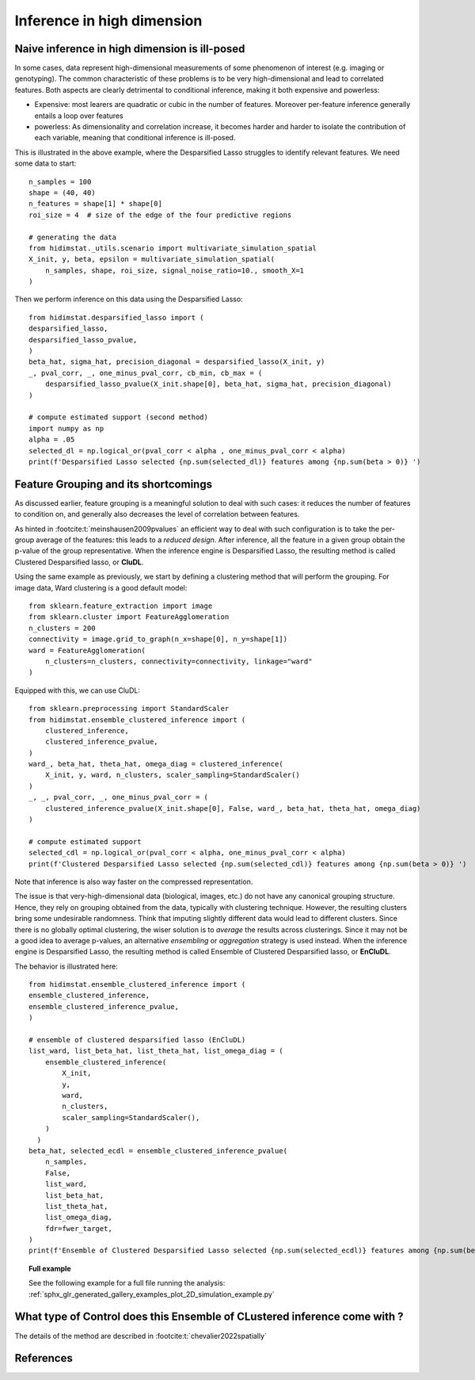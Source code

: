 .. _high_dimension:


===========================
Inference in high dimension
===========================

Naive inference in high dimension is ill-posed
----------------------------------------------

In some cases, data represent high-dimensional measurements of some phenomenon of interest (e.g. imaging or genotyping). The common characteristic of these problems is to be very high-dimensional and lead to correlated features. Both aspects are clearly detrimental to conditional inference, making it both expensive and powerless:

* Expensive: most learers are quadratic or cubic in the number of features. Moreover per-feature inference generally entails a loop over features
* powerless: As dimensionality and correlation increase, it  becomes harder and harder to isolate the contribution of each variable, meaning that conditional inference is ill-posed.

This is illustrated in the above example, where the Desparsified Lasso struggles
to identify relevant features. We need some data to start::

    n_samples = 100
    shape = (40, 40)
    n_features = shape[1] * shape[0]
    roi_size = 4  # size of the edge of the four predictive regions

    # generating the data
    from hidimstat._utils.scenario import multivariate_simulation_spatial
    X_init, y, beta, epsilon = multivariate_simulation_spatial(
        n_samples, shape, roi_size, signal_noise_ratio=10., smooth_X=1
    )

Then we perform inference on this data using the Desparsified Lasso::

    from hidimstat.desparsified_lasso import (
    desparsified_lasso,
    desparsified_lasso_pvalue,
    )
    beta_hat, sigma_hat, precision_diagonal = desparsified_lasso(X_init, y)
    _, pval_corr, _, one_minus_pval_corr, cb_min, cb_max = (
        desparsified_lasso_pvalue(X_init.shape[0], beta_hat, sigma_hat, precision_diagonal)
    )
        
    # compute estimated support (second method)
    import numpy as np
    alpha = .05
    selected_dl = np.logical_or(pval_corr < alpha , one_minus_pval_corr < alpha)
    print(f'Desparsified Lasso selected {np.sum(selected_dl)} features among {np.sum(beta > 0)} ')



Feature Grouping and its shortcomings
-------------------------------------

As discussed earlier, feature grouping is a meaningful solution to deal with such cases: it reduces the number of features to condition on, and generally also decreases the level of correlation between features.

.. seealso::

   * The :ref:`Grouping documentation <grouping>`


As hinted in :footcite:t:`meinshausen2009pvalues` an efficient way to deal with such configuration is to take the per-group average of the features: this leads to a *reduced design*. After inference, all the feature in a given group obtain the p-value of the group representative. When the inference engine is Desparsified Lasso, the resulting method is called Clustered Desparsified lasso, or **CluDL**.

Using the same example as previously, we start by defining a clustering method that will perform the grouping. For image data, Ward clustering is a good default model::

    from sklearn.feature_extraction import image
    from sklearn.cluster import FeatureAgglomeration
    n_clusters = 200 
    connectivity = image.grid_to_graph(n_x=shape[0], n_y=shape[1])
    ward = FeatureAgglomeration(
        n_clusters=n_clusters, connectivity=connectivity, linkage="ward"
    )

Equipped with this, we can use CluDL::

    from sklearn.preprocessing import StandardScaler
    from hidimstat.ensemble_clustered_inference import (
        clustered_inference,
	clustered_inference_pvalue,
    )
    ward_, beta_hat, theta_hat, omega_diag = clustered_inference(
        X_init, y, ward, n_clusters, scaler_sampling=StandardScaler()
    )
    _, _, pval_corr, _, one_minus_pval_corr = (
        clustered_inference_pvalue(X_init.shape[0], False, ward_, beta_hat, theta_hat, omega_diag)
    )

    # compute estimated support
    selected_cdl = np.logical_or(pval_corr < alpha, one_minus_pval_corr < alpha)
    print(f'Clustered Desparsified Lasso selected {np.sum(selected_cdl)} features among {np.sum(beta > 0)} ')
  
Note that inference is also way faster on the compressed representation.
    
The issue is that  very-high-dimensional data (biological, images, etc.) do not have any canonical grouping structure. Hence, they rely on grouping obtained from the data, typically with clustering technique. However, the resulting clusters bring some undesirable randomness. Think that imputing slightly different data would lead to different clusters. Since there is no globally optimal clustering, the wiser solution is to *average* the results across clusterings. Since it may not be a good idea to average p-values, an alternative *ensembling* or  *aggregation* strategy is used instead. When the inference engine is Desparsified Lasso, the resulting method is called Ensemble of Clustered Desparsified lasso, or **EnCluDL**.

The behavior is illustrated here::

    from hidimstat.ensemble_clustered_inference import (
    ensemble_clustered_inference,
    ensemble_clustered_inference_pvalue,
    )

    # ensemble of clustered desparsified lasso (EnCluDL)
    list_ward, list_beta_hat, list_theta_hat, list_omega_diag = (
        ensemble_clustered_inference(
            X_init,
	    y,
	    ward,
	    n_clusters,
	    scaler_sampling=StandardScaler(),
        ) 
      )
    beta_hat, selected_ecdl = ensemble_clustered_inference_pvalue(
        n_samples,
	False,
	list_ward,
	list_beta_hat,
	list_theta_hat,
	list_omega_diag,
	fdr=fwer_target,
    )
    print(f'Ensemble of Clustered Desparsified Lasso selected {np.sum(selected_ecdl)} features among {np.sum(beta > 0)} ')


.. topic:: **Full example**

    See the following example for a full file running the analysis:
    :ref:`sphx_glr_generated_gallery_examples_plot_2D_simulation_example.py`

What type of Control does this Ensemble of CLustered inference come with ?
--------------------------------------------------------------------------


The details of the method are described in :footcite:t:`chevalier2022spatially`



References
----------
.. footbibliography::


